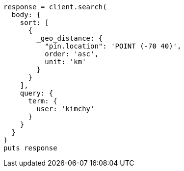 [source, ruby]
----
response = client.search(
  body: {
    sort: [
      {
        _geo_distance: {
          "pin.location": 'POINT (-70 40)',
          order: 'asc',
          unit: 'km'
        }
      }
    ],
    query: {
      term: {
        user: 'kimchy'
      }
    }
  }
)
puts response
----
